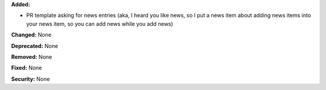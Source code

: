 **Added:**

* PR template asking for news entries 
  (aka, I heard you like news, so I put a news item about adding news items into 
  your news item, so you can add news while you add news)

**Changed:** None

**Deprecated:** None

**Removed:** None

**Fixed:** None

**Security:** None
